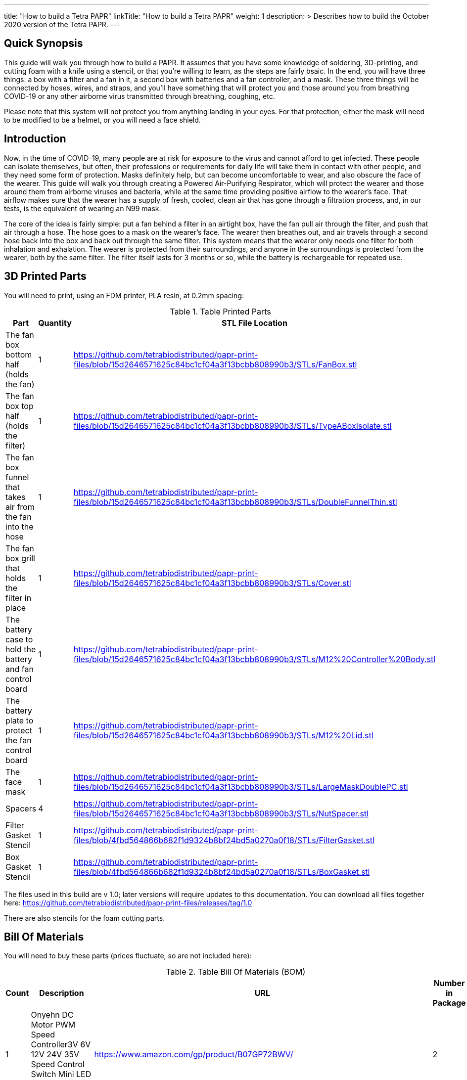 
---
title: "How to build a Tetra PAPR"
linkTitle: "How to build a Tetra PAPR"
weight: 1
description: >
  Describes how to build the October 2020 version of the Tetra PAPR.
---

== Quick Synopsis

This guide will walk you through how to build a PAPR.  It assumes that you have some knowledge of soldering, 3D-printing, and cutting foam with a knife using a stencil, or that you're willing to learn, as the steps are fairly bsaic.  In the end, you will have three things: a box with a filter and a fan in it, a second box with batteries and a fan controller, and a mask.  These three things will be connected by hoses, wires, and straps, and you'll have something that will protect you and those around you from breathing COVID-19 or any other airborne virus transmitted through breathing, coughing, etc.  

Please note that this system will not protect you from anything landing in your eyes.  For that protection, either the mask will need to be modified to be a helmet, or you will need a face shield.

== Introduction

Now, in the time of COVID-19, many people are at risk for exposure to the virus and cannot afford to get infected.  These people can isolate themselves, but often, their professions or requirements for daily life will take them in contact with other people, and they need some form of protection.  Masks definitely help, but can become uncomfortable to wear, and also obscure the face of the wearer.  This guide will walk you through creating a Powered Air-Purifying Respirator, which will protect the wearer and those around them from airborne viruses and bacteria, while at the same time providing positive airflow to the wearer's face.  That airflow makes sure that the wearer has a supply of fresh, cooled, clean air that has gone through a filtration process, and, in our tests, is the equivalent of wearing an N99 mask.

The core of the idea is fairly simple: put a fan behind a filter in an airtight box, have the fan pull air through the filter, and push that air through a hose.  The hose goes to a mask on the wearer's face.  The wearer then breathes out, and air travels through a second hose back into the box and back out through the same filter.  This system means that the wearer only needs one filter for both inhalation and exhalation.  The wearer is protected from their surroundings, and anyone in the surroundings is protected from the wearer, both by the same filter.  The filter itself lasts for 3 months or so, while the battery is rechargeable for repeated use.

== 3D Printed Parts

You will need to print, using an FDM printer, PLA resin, at 0.2mm spacing:

.Table Printed Parts
|===
| Part | Quantity | STL File Location

| The fan box bottom half (holds the fan) 
| 1
| https://github.com/tetrabiodistributed/papr-print-files/blob/15d2646571625c84bc1cf04a3f13bcbb808990b3/STLs/FanBox.stl

| The fan box top half (holds the filter)
| 1
| https://github.com/tetrabiodistributed/papr-print-files/blob/15d2646571625c84bc1cf04a3f13bcbb808990b3/STLs/TypeABoxIsolate.stl

| The fan box funnel that takes air from the fan into the hose
| 1 
| https://github.com/tetrabiodistributed/papr-print-files/blob/15d2646571625c84bc1cf04a3f13bcbb808990b3/STLs/DoubleFunnelThin.stl

| The fan box grill that holds the filter in place
| 1
| https://github.com/tetrabiodistributed/papr-print-files/blob/15d2646571625c84bc1cf04a3f13bcbb808990b3/STLs/Cover.stl

| The battery case to hold the battery and fan control board
| 1 
| https://github.com/tetrabiodistributed/papr-print-files/blob/15d2646571625c84bc1cf04a3f13bcbb808990b3/STLs/M12%20Controller%20Body.stl

| The battery plate to protect the fan control board
| 1 
| https://github.com/tetrabiodistributed/papr-print-files/blob/15d2646571625c84bc1cf04a3f13bcbb808990b3/STLs/M12%20Lid.stl

| The face mask
| 1 
| https://github.com/tetrabiodistributed/papr-print-files/blob/15d2646571625c84bc1cf04a3f13bcbb808990b3/STLs/LargeMaskDoublePC.stl

| Spacers
| 4
| https://github.com/tetrabiodistributed/papr-print-files/blob/15d2646571625c84bc1cf04a3f13bcbb808990b3/STLs/NutSpacer.stl

| Filter Gasket Stencil
| 1
| https://github.com/tetrabiodistributed/papr-print-files/blob/4fbd564866b682f1d9324b8bf24bd5a0270a0f18/STLs/FilterGasket.stl

| Box Gasket Stencil
| 1
| https://github.com/tetrabiodistributed/papr-print-files/blob/4fbd564866b682f1d9324b8bf24bd5a0270a0f18/STLs/BoxGasket.stl

|===

The files used in this build are v 1.0; later versions will require updates to this documentation.  You can download all files together here: https://github.com/tetrabiodistributed/papr-print-files/releases/tag/1.0

There are also stencils for the foam cutting parts.
 

== Bill Of Materials

You will need to buy these parts  (prices fluctuate, so are not included here):

.Table Bill Of Materials (BOM)
|===
| Count | Description | URL | Number in Package 

| 1 
| Onyehn DC Motor PWM Speed Controller3V 6V 12V 24V 35V Speed Control Switch Mini LED Dimmer 5A 90W	 
| https://www.amazon.com/gp/product/B07GP72BWV/ 
| 2 

| 1	
| UTUO Brushless Radial Blower Dual Ball Bearing High Speed 12V DC Centrifugal Fan with XH-2.5 Plug 120mm by 120mm by 32mm 4.72x4.72x1.26 inch	
| https://www.amazon.com/gp/product/B01CSNEO2G/ 
| 1	

| 1	
| 2Pack Upgraded 3.5Ah M 12 Battery for Milwaukee 12V Battery Lithium XC M 12B Batteries 
| https://www.amazon.com/gp/product/B082WW688D/	
| 2	

| 2	
| Baomain Male Spade Quick Splice Crimp Terminals 6.3mm Crimp Connector Non Insulated	
| https://www.amazon.com/gp/product/B01MQ332R6/ 
| 100	

| 1	
| Guardian Technologies FLT4010 Genuine High-Performance Allergen Air Purifier Replacement Filter A With Activated Charcoal Layer 
| https://www.amazon.com/gp/product/B003AKNK4A/ref=ppx_yo_dt_b_asin_title_o02_s00?ie=UTF8&psc=1	
| 1	

| 2	
| TOTOT 30 Pack 5.5mm x 2.1mm 3 Pin Female DC Power Jack Panel Mount Screw Nut Kit DC Socket Electrical Plug 
| https://www.amazon.com/gp/product/B077YC457J/ 
| 30	

| 1	
| Donner 60CM Guitar Pedal Power Cable Cord 10-Pack 
| https://www.amazon.com/gp/product/B078XRM3W4/ 
| 10	

| 8	
| binifiMux 150pcs M4 x 0.7mm 304 Stainless Steel Hex Nuts Bright Finish 
| https://www.amazon.com/gp/product/B07J6C1XTD/ 
| 150	

| 8	
| 50 Pcs M4-0.70 x 20mm Button Head Socket Cap Bolts Screws, 18-8 Stainless Steel, Allen Hex Drive, ISO 7380, by Fullerkreg,Come in a Plastic Case 
| https://www.amazon.com/M4-0-7X-Available-Stainless-Machine-Fastener/dp/B081JYXLK7/ 
| 50	 

| 6"	
| BNTECHGO 20 Gauge Silicone wire 10 ft red and 10 ft black Flexible 20 AWG Stranded Copper Wire 
| https://www.amazon.com/gp/product/B01AAX64EC/ 
| 120	 

| 6"	
| 20 awg Solid wire kit Electrical wire Cable 7 colors 23ft each spools 20 gauge UL1007 Tinned Copper Hook up wire kit breadboard wire for DIY 
| https://www.amazon.com/Electrical-colors-spools-UL1007-breadboard/dp/B083DNGSPV/ 
| 276	 

| 
| Heat shrink connector covering
|
|

|
| Foam 
| 
| 

|  
| Weather stripping 
| 
|

|
| Dryer Tape 
| 
| 

|  
| Webbing/Straps
| 
|

|
| CPAP Hoses 
| 
| 
|===


Here is a picture of all the parts, printed and purchased, for the build:

image::https://photos.smugmug.com/photos/i-zqXBt9Q/0/X2/i-zqXBt9Q-X2.jpg[All Parts]

== Necessary Tools

You will need these tools:

1.  A crimper
2.  Needlenose pliers
3.  A soldering iron, solder, & some way to hold a part to be soldered
4.  A hex screwdriver for the m4 screws
5.  Tin snips
6.  An x-acto knife
7.  A 3D printer capable of printing all of the listed components (note the size of the print bed for the fan box)
8.  A deburring tool
9.  A small Phillips head screwdriver for the screw connections on the fan controller board

== Building the Battery/Controller Box

We start by building the battery controller box.  You will need these components on hand:

1.  Battery Case ("M12 Controller Body")
2.  Battery lid ("M12 Lid")
3.  Crimper
4.  Needle-nose pliers
5.  Soldering iron/solder/soldering tools
6.  2 red jacketed stranded wire ~2-3 inches (7-10 cm) long
7.  2 black jacketed stranded wire ~2-3 inches (7-10 cm) long
8.  Heat Shrink (to protect wire connections)
9.  2 Male Spade Quick Splice Crimp Terminals
10.  Tin snips
11.  Wire stripper
12.  Deburring tool
13.  Philips head screwdriver

## Build Steps

### Prepare the wires

#### Cut the wires to size.

To do so, you will need to cut them down to their lengths (our build used ~3 inch/10 cm lengths).  We prepared all six wires (4 stranded and 2 solid) to be basically the same dimensions: ~3 inches/~10 in length, 0.5 cm insulation stripped from both ends.

#### Tin the stranded wires.  

Follow this guide here: 
https://www.thespruce.com/tinning-stranded-electrical-wires-1152893

Video describing the amount of wire to be tinned:

video::https://photos.smugmug.com/photos/i-sTSdVhN/0/1920/i-sTSdVhN-1920.mp4[]

Photo showing tinning of the wires:

image::https://photos.smugmug.com/photos/i-vGx3mbh/0/X2/i-vGx3mbh-O.jpg[]

#### Crimp a red and black tinned wire each into the spade connectors
How to crimp:

video::https://photos.smugmug.com/photos/i-QjXdLPr/0/1920/i-QjXdLPr-1920.mp4[]

Here's a photo for bad crimping:

image::https://photos.smugmug.com/photos/i-4B25qFs/0/X2/i-4B25qFs-X2.jpg[]

and the video explanation: 

video::https://photos.smugmug.com/photos/i-2BHSLBL/0/1920/i-2BHSLBL-1920.mp4[]

#### Attach remaining red and black tinned wires to the power socket

How to build the power socket with tinned wires:

video::https://photos.smugmug.com/photos/i-fDvHdXv/0/1920/i-fDvHdXv-1920.mp4[]

#### Attach remaining red and black solid wires to the power socket

How to build the power socket for the fan box with solid wires:

video::https://photos.smugmug.com/photos/i-mfGN68v/0/1920/i-mfGN68v-1920.mp4[]

Final prepared wiring looks like:

image::https://photos.smugmug.com/photos/i-jmpfcwg/0/X2/i-jmpfcwg-X2.jpg[]

### M12 controller circuitry 

#### Snip a portion of the spade connector
A video describing this step:

video::https://photos.smugmug.com/photos/i-bJ9DFfB/0/1920/i-bJ9DFfB-1920.mp4[]

#### Clean the M12 battery holder spade ports
On the inside of the printed M12 box, there are two slots where the spade connector should fit in.  These slots may have some extra plastic around them due to print quality issues, so use an x-acto knife to clean those slots:

video::https://photos.smugmug.com/photos/i-V6kxqFR/0/1920/i-V6kxqFR-1920.mp4[]

#### Insert the spade connectors into the M12 box
These spade connectors should be inserted with red on the left, black on the right.  The snipped connector should slide in place and prevent the spade connector from coming back out again.

video::https://photos.smugmug.com/photos/i-XgNPVmq/0/1920/i-XgNPVmq-1920.mp4[]

Tab to hold the spade connector in place:

video::https://photos.smugmug.com/photos/i-gtfQpgx/0/1920/i-gtfQpgx-1920.mp4[]

Wire orientation: 

video::https://photos.smugmug.com/photos/i-7LFMxCm/0/1920/i-7LFMxCm-1920.mp4[]

Test the spade connectors are in place:

video::https://photos.smugmug.com/photos/i-dGMrbD7/0/1920/i-dGMrbD7-1920.mp4[]
video::https://photos.smugmug.com/photos/i-mm5wPfK/0/1920/i-mm5wPfK-1920.mp4[]


#### Install the board into the M12 box

This video captures the entire process:

video::https://photos.smugmug.com/photos/i-fHTTM3s/0/1920/i-fHTTM3s-1920.mp4[]

Essentially, these steps are followed:

1.  Remove the knob and nut from the control board
2.  Install the power plug into the box
3.  Connect the knob and spade power wires to the board (red to plus, black to minus, spades to DC in and power plug to motor control)
4.  Place the board in the box
5.  Screw the nut and motor control knob onto the board from the outside of the box
6.  Check the connection by turning on the power knob and looking for the red LED on the board to light up
7.  Close access to the circuitboard using the M12 Lid

You may need to deburr the edges of the hole: 

image::https://photos.smugmug.com/photos/i-KNWz64M/0/X2/i-KNWz64M-O.jpg[]

The final board:

image::https://photos.smugmug.com/photos/i-kMLkq5k/0/X2/i-kMLkq5k-X2.jpg[]

Congratulations, you have completed the assembly of the power box for your PAPR!


== Building the Fan Box

You will need these parts for this step:

1.  Fan box 
2.  Filter box
3.  Completed power plug with solid wires
4.  Dryer tape
5.  Funnel
6.  Weather stripping
7.  2mm foam
8.  Filter Box Stencil
9.  Box Gasket Stencil
10.  An x-acto knife
11.  The deburring tool
12.  Hex screw driver
13.  HEPA Type-A Filter
14.  Hex screws
15.  Hex nuts


The fan box is assembled in such a way that different regions of the HEPA filter are used for the inspiratory and expiratory air pathways, and uses foam, dryer tape, and weather sealing to ensure the separation between chambers.

### Install the fan, funnel, and power

#### Install the power socket

This socket will allow the guitar cable to connect the fan box to the power box so that the knob on the power box can control the fan.  Inserting the socket is fairly straightforward, and is explained in this video:

video::https://photos.smugmug.com/photos/i-ZP5x4Hh/0/1920/i-ZP5x4Hh-1920.mp4[]

#### Connect the fan to the power cable. 

Insert the red wire into the side fan connector where the red cable enters the connector, and the black wire into the black side of the fan connector.  You can test by plugging the guitar cable into the power socket and into the fan socket; turning the knob should power the fan.

image::https://photos.smugmug.com/photos/i-wSJHwgM/0/X2/i-wSJHwgM-X2.jpg[]


#### Install the funnel and fan in the box

Place the dryer tape around the junction between the fan and the funnel, and then slide the complex into the hole into the fan box.  Once the complex is snapped in place, wrap the rest of the tape around the junction between the fan and the funnel.

video::https://photos.smugmug.com/photos/i-ZWcDgSs/0/1920/i-ZWcDgSs-1920.mp4[]

#### Test that the fan blows

Connect the guitar cable between the M12 power box and the fan box.  The knob should control the fan and allow for variable blower settings, and air should not be coming out of any part of the system except one side of the funnel.

video::https://photos.smugmug.com/photos/i-tGbPSJR/0/1920/i-tGbPSJR-1920.mp4[]


### Install the foam and weather stripping

This video explains the process and explain the reasoning behind the different types of sealing:

video::https://photos.smugmug.com/photos/i-St3Htsb/0/1920/i-St3Htsb-1920.mp4[]

#### Use the stencils to cut foam inserts

There are three foam inserts, and two have stencils in this build that are 3d printable.  Cutting the foam follows the procedure outlined in this video:

video::https://photos.smugmug.com/photos/i-8pkKGjH/0/1920/i-8pkKGjH-1920.mp4[]

#### After the foam is cut, punch holes for the screws in the Box Gasket foam

The purpose of this step is to allow screws to connect the fan holder box to the filter holder box and not twist the foam insert.

image::https://photos.smugmug.com/photos/i-M7jLBqH/0/X2/i-M7jLBqH-X2.jpg[]

#### Place foam cut to match the foam gasket inside the filter box

As per this photo, finger fitting is fine:

image::https://photos.smugmug.com/photos/i-f452mKq/0/X2/i-f452mKq-X2.jpg[]

#### Place the nuts and spacers inside the filter box

As per this photo.  Drop the nut in first, and then the spacer.  A mallet may be required to facilitate insertion of the spacers, depending on print quality.  A hammer may damage the PLA.

image::https://photos.smugmug.com/photos/i-rMsPCGd/0/X2/i-rMsPCGd-X2.jpg[]

#### Place the foam cut to match the box gasket insert around the outer lower edge of the filter box

As per this photo:

image::https://photos.smugmug.com/photos/i-96G4GCn/0/X2/i-96G4GCn-X2.jpg[]

#### Connect the two boxes

Take the foam insert portion remaining from cutting the Box Gasket foam, and place that between the two boxes.  You will need to cut out the foam to match the image below:

image::https://photos.smugmug.com/photos/i-x2ZwDdw/0/X2/i-x2ZwDdw-X2.jpg[]


Place hex nuts in the outer screw wells and screw the boxes together.

#### Place the weather stripping on the rails of the filter box

Following this photo:
https://photos.smugmug.com/photos/i-fQ7gKh2/0/X2/i-fQ7gKh2-X2.jpg
 

### Install the filter and the top grill

The filter should fit directly into the top, but will be a tight squeeze.  Place your filter with these lines down towards the fan:

image::https://photos.smugmug.com/photos/i-ZLxMzcg/0/X2/i-ZLxMzcg-X2.jpg[]


== Attaching to the Mask

Attaching to the mask is a matter of first deciding where the box will be worn (on the chest, as a backpack, or some other orientation).  We recommend cutting the webbing such that the box can be worn comfortably with the m12 controller box threaded through the webbing.  You may need someone to help you with this:

image::https://photos.smugmug.com/photos/i-8rj2S5Z/0/X2/i-8rj2S5Z-X2.jpg[]

The hoses can be fit by tension by pushing into the mask and into the funnel boxes.

And now your PAPR is done!

Mix and match colors by doing various prints:

image::https://photos.smugmug.com/photos/i-xgj7v3S/0/X2/i-xgj7v3S-X2.jpg[]


== Care and Maintenance

This PAPR has been found to easily exceed n95 filtration both for the wearer and for those around them (in the sense that the wearer's exhaled air is filtered).  These types of devices can last for a long time, but some care and maintenance must be performed.


1.  The filter should last for around 3 months with relatively constant use.  The system will just blow less air as the filter becomes more clogged, so replace the filter if your PAPR is not pushing enough air for you.
2.  The battery will need to be charged after several hours of use.  If you're using the PAPR for more than a few hours at a time, you may want a second battery.
3.  Water will condense in the exhalation hose during the normal course of use.  We recommend regularly cleaning out the hoses; there are several CPAP hose cleaning kits, or a bottle brush could work as well.


